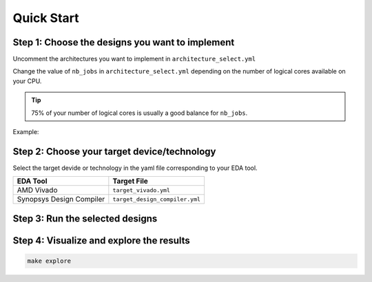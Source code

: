 Quick Start
===========

Step 1: Choose the designs you want to implement
~~~~~~~~~~~~~~~~~~~~~~~~~~~~~~~~~~~~~~~~~~~~~~~~

Uncomment the architectures you want to implement in ``architecture_select.yml``

Change the value of ``nb_jobs`` in ``architecture_select.yml`` depending on the number of logical cores available on your CPU. 

.. tip::
   75% of your number of logical cores is usually a good balance for ``nb_jobs``.

Example:

.. code-block:: yaml
   :caption: architecture_select.yml
   :linenos:
   :emphasize-lines: 5

   overwrite:        No  # overwrite existing results?
   ask_continue:     Yes # prompt 'continue? (y/n)' after settings checks?
   show_log_if_one:  Yes # show synthesis log if there is only one architecture selected?
   use_screen:       No  # run synthesis in a screen session?
   nb_jobs:          12  # maximum number of parallel synthesis

   architectures: 
      - Example_Counter_vhdl/04bits
      - Example_Counter_vhdl/08bits
      - Example_Counter_vhdl/16bits
      - Example_Counter_vhdl/24bits
      - Example_Counter_vhdl/32bits
      - Example_Counter_vhdl/48bits
      - Example_Counter_vhdl/64bits

Step 2: Choose your target device/technology
~~~~~~~~~~~~~~~~~~~~~~~~~~~~~~~~~~~~~~~~~~~~

Select the target devide or technology in the yaml file corresponding to your EDA tool.

.. list-table::
   :header-rows: 1

   * - EDA Tool
     - Target File
   * - AMD Vivado
     - ``target_vivado.yml``
   * - Synopsys Design Compiler
     - ``target_design_compiler.yml``


Step 3: Run the selected designs
~~~~~~~~~~~~~~~~~~~~~~~~~~~~~~~~

.. tabs::

   .. group-tab:: Vivado

      .. code-block:: console

         make vivado

   .. group-tab:: Design Compiler

      .. code-block:: console

         make dc


Step 4: Visualize and explore the results
~~~~~~~~~~~~~~~~~~~~~~~~~~~~~~~~~~~~~~~~~

.. code-block:: console

   make explore
